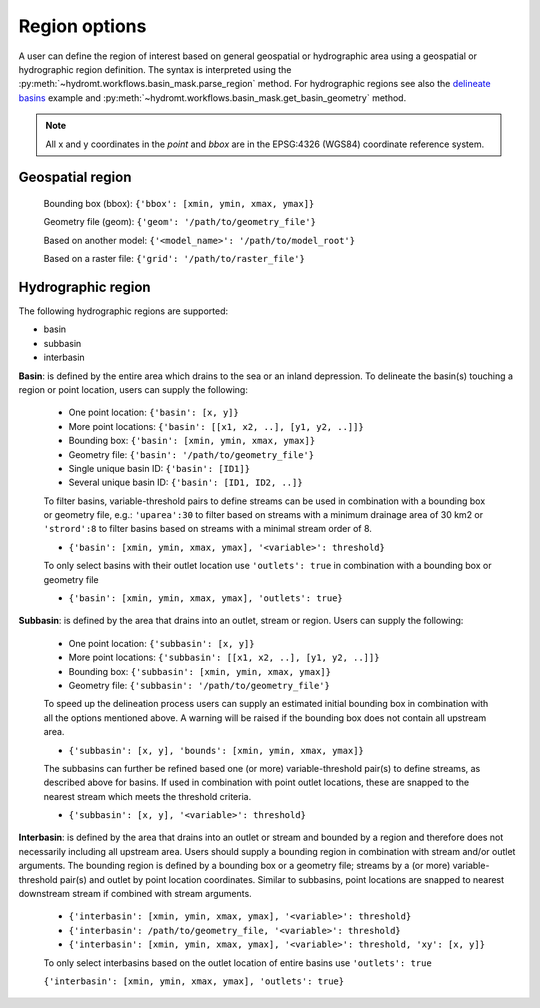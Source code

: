 .. _region:

Region options
--------------

A user can define the region of interest based on general geospatial or hydrographic area using a geospatial or hydrographic region definition.
The syntax is interpreted using the :py:meth:`~hydromt.workflows.basin_mask.parse_region` method. 
For hydrographic regions see also the `delineate basins <../_examples/delineate_basin.ipynb>`_ example and :py:meth:`~hydromt.workflows.basin_mask.get_basin_geometry` method.

.. NOTE::

    All x and y coordinates in the *point* and *bbox* are in the EPSG:4326 (WGS84) coordinate reference system.

Geospatial region   
^^^^^^^^^^^^^^^^^

    Bounding box (bbox): ``{'bbox': [xmin, ymin, xmax, ymax]}``

    Geometry file (geom): ``{'geom': '/path/to/geometry_file'}``

    Based on another model: ``{'<model_name>': '/path/to/model_root'}``

    Based on a raster file: ``{'grid': '/path/to/raster_file'}``

Hydrographic region
^^^^^^^^^^^^^^^^^^^

The following hydrographic regions are supported:

- basin
- subbasin
- interbasin


**Basin**: is defined by the entire area which drains to the sea or an inland depression.
To delineate the basin(s) touching a region or point location, users can supply the following:

    - One point location: ``{'basin': [x, y]}``

    - More point locations: ``{'basin': [[x1, x2, ..], [y1, y2, ..]]}``

    - Bounding box: ``{'basin': [xmin, ymin, xmax, ymax]}``

    - Geometry file: ``{'basin': '/path/to/geometry_file'}``

    - Single unique basin ID: ``{'basin': [ID1]}``

    - Several unique basin ID: ``{'basin': [ID1, ID2, ..]}``

    To filter basins, variable-threshold pairs to define streams can be used in combination with
    a bounding box or geometry file, e.g.: ``'uparea':30`` to filter based on streams with
    a minimum drainage area of 30 km2 or ``'strord':8`` to filter basins based on streams
    with a minimal stream order of 8.

    - ``{'basin': [xmin, ymin, xmax, ymax], '<variable>': threshold}``

    To only select basins with their outlet location use ``'outlets': true`` in combination with
    a bounding box or geometry file

    - ``{'basin': [xmin, ymin, xmax, ymax], 'outlets': true}``

    
**Subbasin**: is defined by the area that drains into an outlet, stream or region.
Users can supply the following:

    - One point location: ``{'subbasin': [x, y]}``

    - More point locations: ``{'subbasin': [[x1, x2, ..], [y1, y2, ..]]}``

    - Bounding box: ``{'subbasin': [xmin, ymin, xmax, ymax]}``

    - Geometry file: ``{'subbasin': '/path/to/geometry_file'}``

    To speed up the delineation process users can supply an estimated initial
    bounding box in combination with all the options mentioned above.
    A warning will be raised if the bounding box does not contain all upstream area.

    - ``{'subbasin': [x, y], 'bounds': [xmin, ymin, xmax, ymax]}``

    The subbasins can further be refined based one (or more) variable-threshold pair(s)
    to define streams, as described above for basins. If used in combination with point outlet locations,
    these are snapped to the nearest stream which meets the threshold criteria.

    - ``{'subbasin': [x, y], '<variable>': threshold}``


**Interbasin**: is defined by the area that drains into an outlet or stream and
bounded by a region and therefore does not necessarily including all upstream area.
Users should supply a bounding region in combination with stream and/or outlet arguments.
The bounding region is defined by a bounding box or a geometry file; streams by a
(or more) variable-threshold pair(s) and outlet by point location coordinates.
Similar to subbasins, point locations are snapped to nearest downstream stream if
combined with stream arguments.

    - ``{'interbasin': [xmin, ymin, xmax, ymax], '<variable>': threshold}``

    - ``{'interbasin': /path/to/geometry_file, '<variable>': threshold}``

    - ``{'interbasin': [xmin, ymin, xmax, ymax], '<variable>': threshold, 'xy': [x, y]}``

    To only select interbasins based on the outlet location of entire basins use ``'outlets': true``

    ``{'interbasin': [xmin, ymin, xmax, ymax], 'outlets': true}``

.. image:: ../_static/region.png
